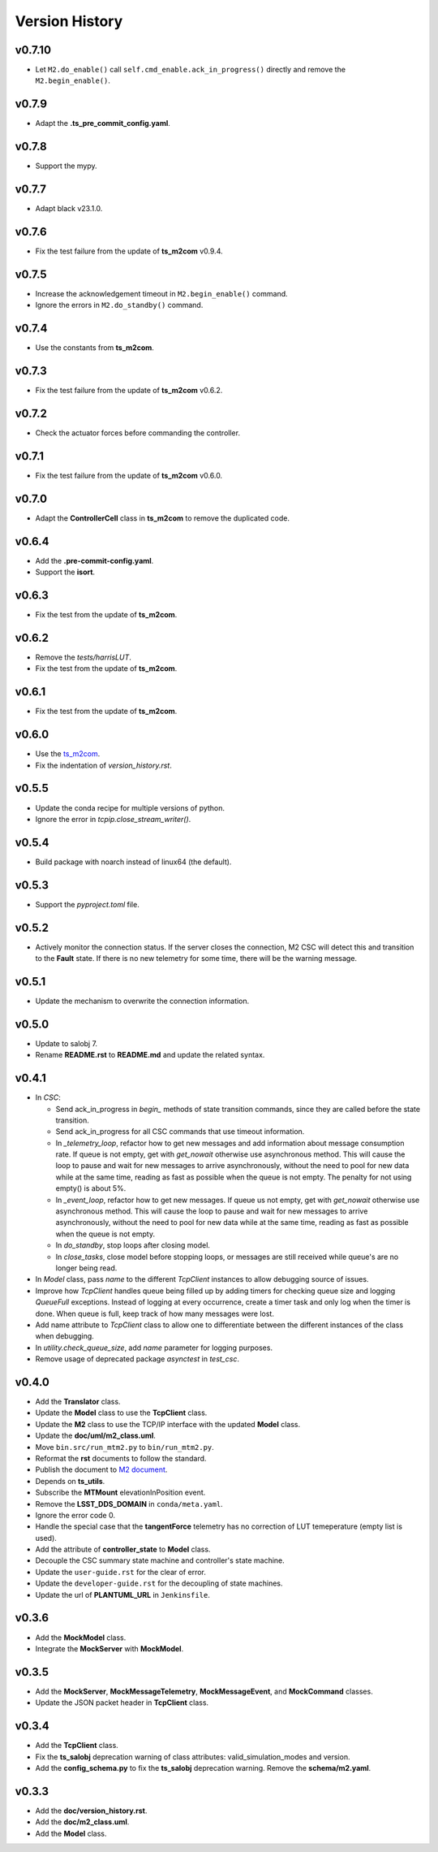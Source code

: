 ===============
Version History
===============

v0.7.10
------

* Let ``M2.do_enable()`` call ``self.cmd_enable.ack_in_progress()`` directly and remove the ``M2.begin_enable()``.

v0.7.9
------

* Adapt the **.ts_pre_commit_config.yaml**.

v0.7.8
------

* Support the mypy.

v0.7.7
------

* Adapt black v23.1.0.

v0.7.6
------

* Fix the test failure from the update of **ts_m2com** v0.9.4.

v0.7.5
------

* Increase the acknowledgement timeout in ``M2.begin_enable()`` command.
* Ignore the errors in ``M2.do_standby()`` command.

v0.7.4
------

* Use the constants from **ts_m2com**.

v0.7.3
------

* Fix the test failure from the update of **ts_m2com** v0.6.2.

v0.7.2
------

* Check the actuator forces before commanding the controller.

v0.7.1
------

* Fix the test failure from the update of **ts_m2com** v0.6.0.

v0.7.0
------

* Adapt the **ControllerCell** class in **ts_m2com** to remove the duplicated code.

v0.6.4
------

* Add the **.pre-commit-config.yaml**.
* Support the **isort**.

v0.6.3
------

* Fix the test from the update of **ts_m2com**.

v0.6.2
------

* Remove the *tests/harrisLUT*.
* Fix the test from the update of **ts_m2com**.

v0.6.1
------

* Fix the test from the update of **ts_m2com**.

v0.6.0
------

* Use the `ts_m2com <https://github.com/lsst-ts/ts_m2com>`_.
* Fix the indentation of *version_history.rst*.

v0.5.5
------

* Update the conda recipe for multiple versions of python.
* Ignore the error in `tcpip.close_stream_writer()`.

v0.5.4
------

* Build package with noarch instead of linux64 (the default).

v0.5.3
------

* Support the *pyproject.toml* file.

v0.5.2
------

* Actively monitor the connection status. If the server closes the connection, M2 CSC will detect this and transition to the **Fault** state. If there is no new telemetry for some time, there will be the warning message.

v0.5.1
------

* Update the mechanism to overwrite the connection information.

v0.5.0
------

* Update to salobj 7.
* Rename **README.rst** to **README.md** and update the related syntax.

v0.4.1
------
* In `CSC`:

  * Send ack_in_progress in `begin_` methods of state transition commands, since they are called before the state transition.
  * Send ack_in_progress for all CSC commands that use timeout information.
  * In `_telemetry_loop`, refactor how to get new messages and add information about message consumption rate. If queue is not empty, get with `get_nowait` otherwise use asynchronous method. This will cause the loop to pause and wait for new messages to arrive asynchronously, without the need to pool for new data while at the same time, reading as fast as possible when the queue is not empty. The penalty for not using empty() is about 5%.
  * In `_event_loop`, refactor how to get new messages. If queue us not empty, get with `get_nowait` otherwise use asynchronous method. This will cause the loop to pause and wait for new messages to arrive asynchronously, without the need to pool for new data while at the same time, reading as fast as possible when the queue is not empty.
  * In `do_standby`, stop loops after closing model.
  * In `close_tasks`, close model before stopping loops, or messages are still received while queue's are no longer being read.

* In `Model` class, pass `name` to the different `TcpClient` instances to allow debugging source of issues.
* Improve how `TcpClient` handles queue being filled up by adding timers for checking queue size and logging `QueueFull` exceptions. Instead of logging at every occurrence, create a timer task and only log when the timer is done. When queue is full, keep track of how many messages were lost.
* Add name attribute to `TcpClient` class to allow one to differentiate between the different instances of the class when debugging.
* In `utility.check_queue_size`, add `name` parameter for logging purposes.
* Remove usage of deprecated package `asynctest` in `test_csc`.

v0.4.0
------
* Add the **Translator** class.
* Update the **Model** class to use the **TcpClient** class.
* Update the **M2** class to use the TCP/IP interface with the updated **Model** class.
* Update the **doc/uml/m2_class.uml**.
* Move ``bin.src/run_mtm2.py`` to ``bin/run_mtm2.py``.
* Reformat the **rst** documents to follow the standard.
* Publish the document to `M2 document <https://ts-m2.lsst.io>`_.
* Depends on **ts_utils**.
* Subscribe the **MTMount** elevationInPosition event.
* Remove the **LSST_DDS_DOMAIN** in ``conda/meta.yaml``.
* Ignore the error code 0.
* Handle the special case that the **tangentForce** telemetry has no correction of LUT temeperature (empty list is used).
* Add the attribute of **controller_state** to **Model** class.
* Decouple the CSC summary state machine and controller's state machine.
* Update the ``user-guide.rst`` for the clear of error.
* Update the ``developer-guide.rst`` for the decoupling of state machines.
* Update the url of **PLANTUML_URL** in ``Jenkinsfile``.

v0.3.6
------
* Add the **MockModel** class.
* Integrate the **MockServer** with **MockModel**.

v0.3.5
------
* Add the **MockServer**, **MockMessageTelemetry**, **MockMessageEvent**, and **MockCommand** classes.
* Update the JSON packet header in **TcpClient** class.

v0.3.4
------
* Add the **TcpClient** class.
* Fix the **ts_salobj** deprecation warning of class attributes: valid_simulation_modes and version.
* Add the **config_schema.py** to fix the **ts_salobj** deprecation warning. Remove the **schema/m2.yaml**.

v0.3.3
------
* Add the **doc/version_history.rst**.
* Add the **doc/m2_class.uml**.
* Add the **Model** class.
